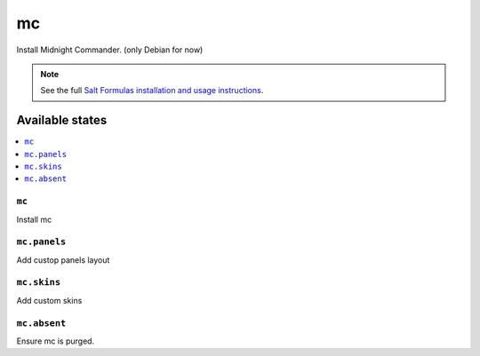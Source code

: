 ==
mс
==

Install Midnight Commander. (only Debian for now)

.. note::

    See the full `Salt Formulas installation and usage instructions
    <http://docs.saltstack.com/en/latest/topics/development/conventions/formulas.html>`_.

Available states
================

.. contents::
    :local:

``mc``
-----

Install mc

``mc.panels``
------------

Add custop panels layout

``mc.skins``
-----------

Add custom skins

``mc.absent``
------------

Ensure mc is purged.
